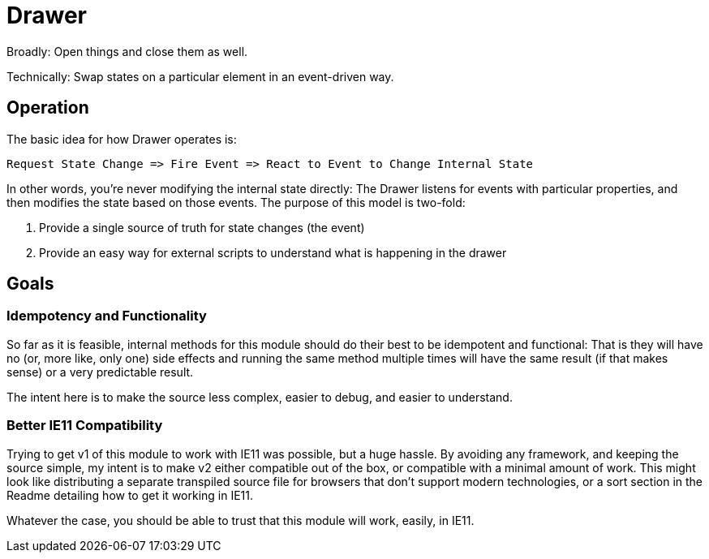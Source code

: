 = Drawer

Broadly: Open things and close them as well.

Technically: Swap states on a particular element in an event-driven way.

== Operation

The basic idea for how Drawer operates is:

[source]
----
Request State Change => Fire Event => React to Event to Change Internal State
----

In other words, you're never modifying the internal state directly:
The Drawer listens for events with particular properties, and then modifies the state based on those events.
The purpose of this model is two-fold:

. Provide a single source of truth for state changes (the event)
. Provide an easy way for external scripts to understand what is happening in the drawer

== Goals

=== Idempotency and Functionality

So far as it is feasible, internal methods for this module should do their best to be idempotent and functional:
That is they will have no
(or, more like, only one)
side effects and running the same method multiple times will have the same result
(if that makes sense)
or a very predictable result.

The intent here is to make the source less complex, easier to debug, and easier to understand.

=== Better IE11 Compatibility

Trying to get v1 of this module to work with IE11 was possible, but a huge hassle.
By avoiding any framework, and keeping the source simple, my intent is to make v2 either compatible out of the box, or compatible with a minimal amount of work.
This might look like distributing a separate transpiled source file for browsers that don't support modern technologies, or a sort section in the Readme detailing how to get it working in IE11.

Whatever the case, you should be able to trust that this module will work, easily, in IE11.
